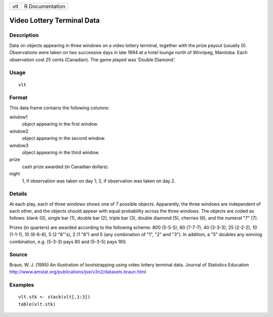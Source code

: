 +-----+-----------------+
| vlt | R Documentation |
+-----+-----------------+

Video Lottery Terminal Data
---------------------------

Description
~~~~~~~~~~~

Data on objects appearing in three windows on a video lottery terminal,
together with the prize payout (usually 0). Observations were taken on
two successive days in late 1994 at a hotel lounge north of Winnipeg,
Manitoba. Each observation cost 25 cents (Canadian). The game played was
‘Double Diamond’.

Usage
~~~~~

::

    vlt

Format
~~~~~~

This data frame contains the following columns:

window1
    object appearing in the first window.

window2
    object appearing in the second window.

window3
    object appearing in the third window.

prize
    cash prize awarded (in Canadian dollars).

night
    1, if observation was taken on day 1; 2, if observation was taken on
    day 2.

Details
~~~~~~~

At each play, each of three windows shows one of 7 possible objects.
Apparently, the three windows are independent of each other, and the
objects should appear with equal probability across the three windows.
The objects are coded as follows: blank (0), single bar (1), double bar
(2), triple bar (3), double diamond (5), cherries (6), and the numeral
"7" (7).

Prizes (in quarters) are awarded according to the following scheme: 800
(5-5-5), 80 (7-7-7), 40 (3-3-3), 25 (2-2-2), 10 (1-1-1), 10 (6-6-6), 5
(2 "6"'s), 2 (1 "6") and 5 (any combination of "1", "2" and "3"). In
addition, a "5" doubles any winning combination, e.g. (5-3-3) pays 80
and (5-3-5) pays 160.

Source
~~~~~~

Braun, W. J. (1995) An illustration of bootstrapping using video lottery
terminal data. Journal of Statistics Education
http://www.amstat.org/publications/jse/v3n2/datasets.braun.html

Examples
~~~~~~~~

::

         vlt.stk <- stack(vlt[,1:3])
         table(vlt.stk)
